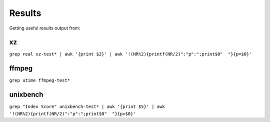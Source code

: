 Results
=======

Getting useful results output from:

xz
--

``grep real xz-test* | awk '{print $2}' | awk '!(NR%2){printf(NR/2)":"p":";print$0"  "}{p=$0}'``

ffmpeg
------

``grep utime ffmpeg-test*``

unixbench
---------

``grep "Index Score" unixbench-test* | awk '{print $5}' | awk '!(NR%2){printf(NR/2)":"p":";print$0"  "}{p=$0}'``
